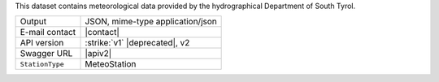 .. weather 

This dataset contains meteorological data provided by the
hydrographical Department of South Tyrol.
   
======================     ==================================
Output                     JSON, mime-type application/json
E-mail contact             |contact|
API version                :strike:`v1` |deprecated|, v2
Swagger URL                |apiv2|
:literal:`StationType`     MeteoStation
======================     ==================================

